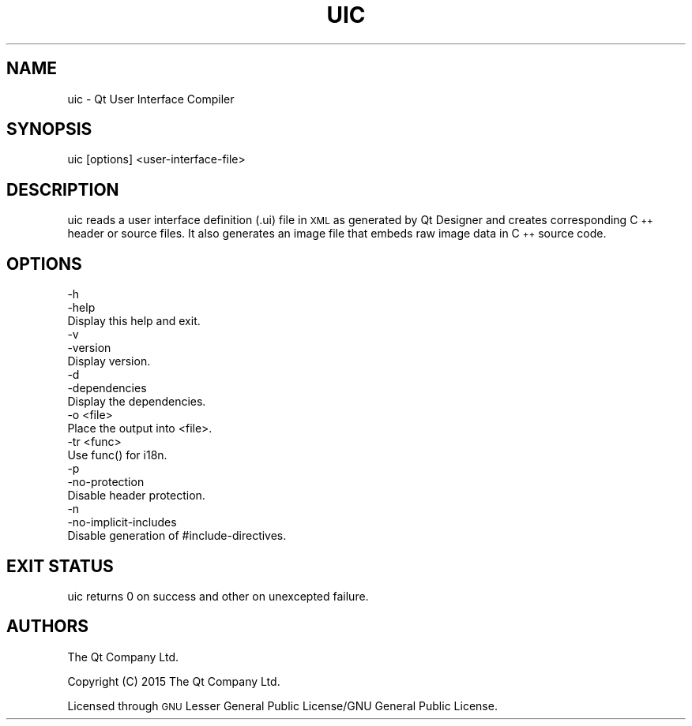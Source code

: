 .\" Automatically generated by Pod::Man 4.09 (Pod::Simple 3.35)
.\"
.\" Standard preamble:
.\" ========================================================================
.de Sp \" Vertical space (when we can't use .PP)
.if t .sp .5v
.if n .sp
..
.de Vb \" Begin verbatim text
.ft CW
.nf
.ne \\$1
..
.de Ve \" End verbatim text
.ft R
.fi
..
.\" Set up some character translations and predefined strings.  \*(-- will
.\" give an unbreakable dash, \*(PI will give pi, \*(L" will give a left
.\" double quote, and \*(R" will give a right double quote.  \*(C+ will
.\" give a nicer C++.  Capital omega is used to do unbreakable dashes and
.\" therefore won't be available.  \*(C` and \*(C' expand to `' in nroff,
.\" nothing in troff, for use with C<>.
.tr \(*W-
.ds C+ C\v'-.1v'\h'-1p'\s-2+\h'-1p'+\s0\v'.1v'\h'-1p'
.ie n \{\
.    ds -- \(*W-
.    ds PI pi
.    if (\n(.H=4u)&(1m=24u) .ds -- \(*W\h'-12u'\(*W\h'-12u'-\" diablo 10 pitch
.    if (\n(.H=4u)&(1m=20u) .ds -- \(*W\h'-12u'\(*W\h'-8u'-\"  diablo 12 pitch
.    ds L" ""
.    ds R" ""
.    ds C` ""
.    ds C' ""
'br\}
.el\{\
.    ds -- \|\(em\|
.    ds PI \(*p
.    ds L" ``
.    ds R" ''
.    ds C`
.    ds C'
'br\}
.\"
.\" Escape single quotes in literal strings from groff's Unicode transform.
.ie \n(.g .ds Aq \(aq
.el       .ds Aq '
.\"
.\" If the F register is >0, we'll generate index entries on stderr for
.\" titles (.TH), headers (.SH), subsections (.SS), items (.Ip), and index
.\" entries marked with X<> in POD.  Of course, you'll have to process the
.\" output yourself in some meaningful fashion.
.\"
.\" Avoid warning from groff about undefined register 'F'.
.de IX
..
.if !\nF .nr F 0
.if \nF>0 \{\
.    de IX
.    tm Index:\\$1\t\\n%\t"\\$2"
..
.    if !\nF==2 \{\
.        nr % 0
.        nr F 2
.    \}
.\}
.\" ========================================================================
.\"
.IX Title "UIC 1"
.TH UIC 1 "2018-07-10" "Katie 4.9.0" "Katie Manual"
.\" For nroff, turn off justification.  Always turn off hyphenation; it makes
.\" way too many mistakes in technical documents.
.if n .ad l
.nh
.SH "NAME"
uic \- Qt User Interface Compiler
.SH "SYNOPSIS"
.IX Header "SYNOPSIS"
uic [options] <user\-interface\-file>
.SH "DESCRIPTION"
.IX Header "DESCRIPTION"
uic reads a user interface definition (.ui) file in \s-1XML\s0 as generated by
Qt Designer and creates corresponding \*(C+ header or source files. It also
generates an image file that embeds raw image data in \*(C+ source code.
.SH "OPTIONS"
.IX Header "OPTIONS"
.Vb 3
\&    \-h
\&    \-help
\&           Display this help and exit.
\&
\&    \-v
\&    \-version
\&           Display version.
\&
\&    \-d
\&    \-dependencies
\&           Display the dependencies.
\&
\&    \-o <file>
\&           Place the output into <file>.
\&
\&    \-tr <func>
\&           Use func() for i18n.
\&
\&    \-p
\&    \-no\-protection
\&           Disable header protection.
\&
\&    \-n
\&    \-no\-implicit\-includes
\&           Disable generation of #include\-directives.
.Ve
.SH "EXIT STATUS"
.IX Header "EXIT STATUS"
uic returns 0 on success and other on unexcepted failure.
.SH "AUTHORS"
.IX Header "AUTHORS"
The Qt Company Ltd.
.PP
Copyright (C) 2015 The Qt Company Ltd.
.PP
Licensed through \s-1GNU\s0 Lesser General Public License/GNU General Public License.
